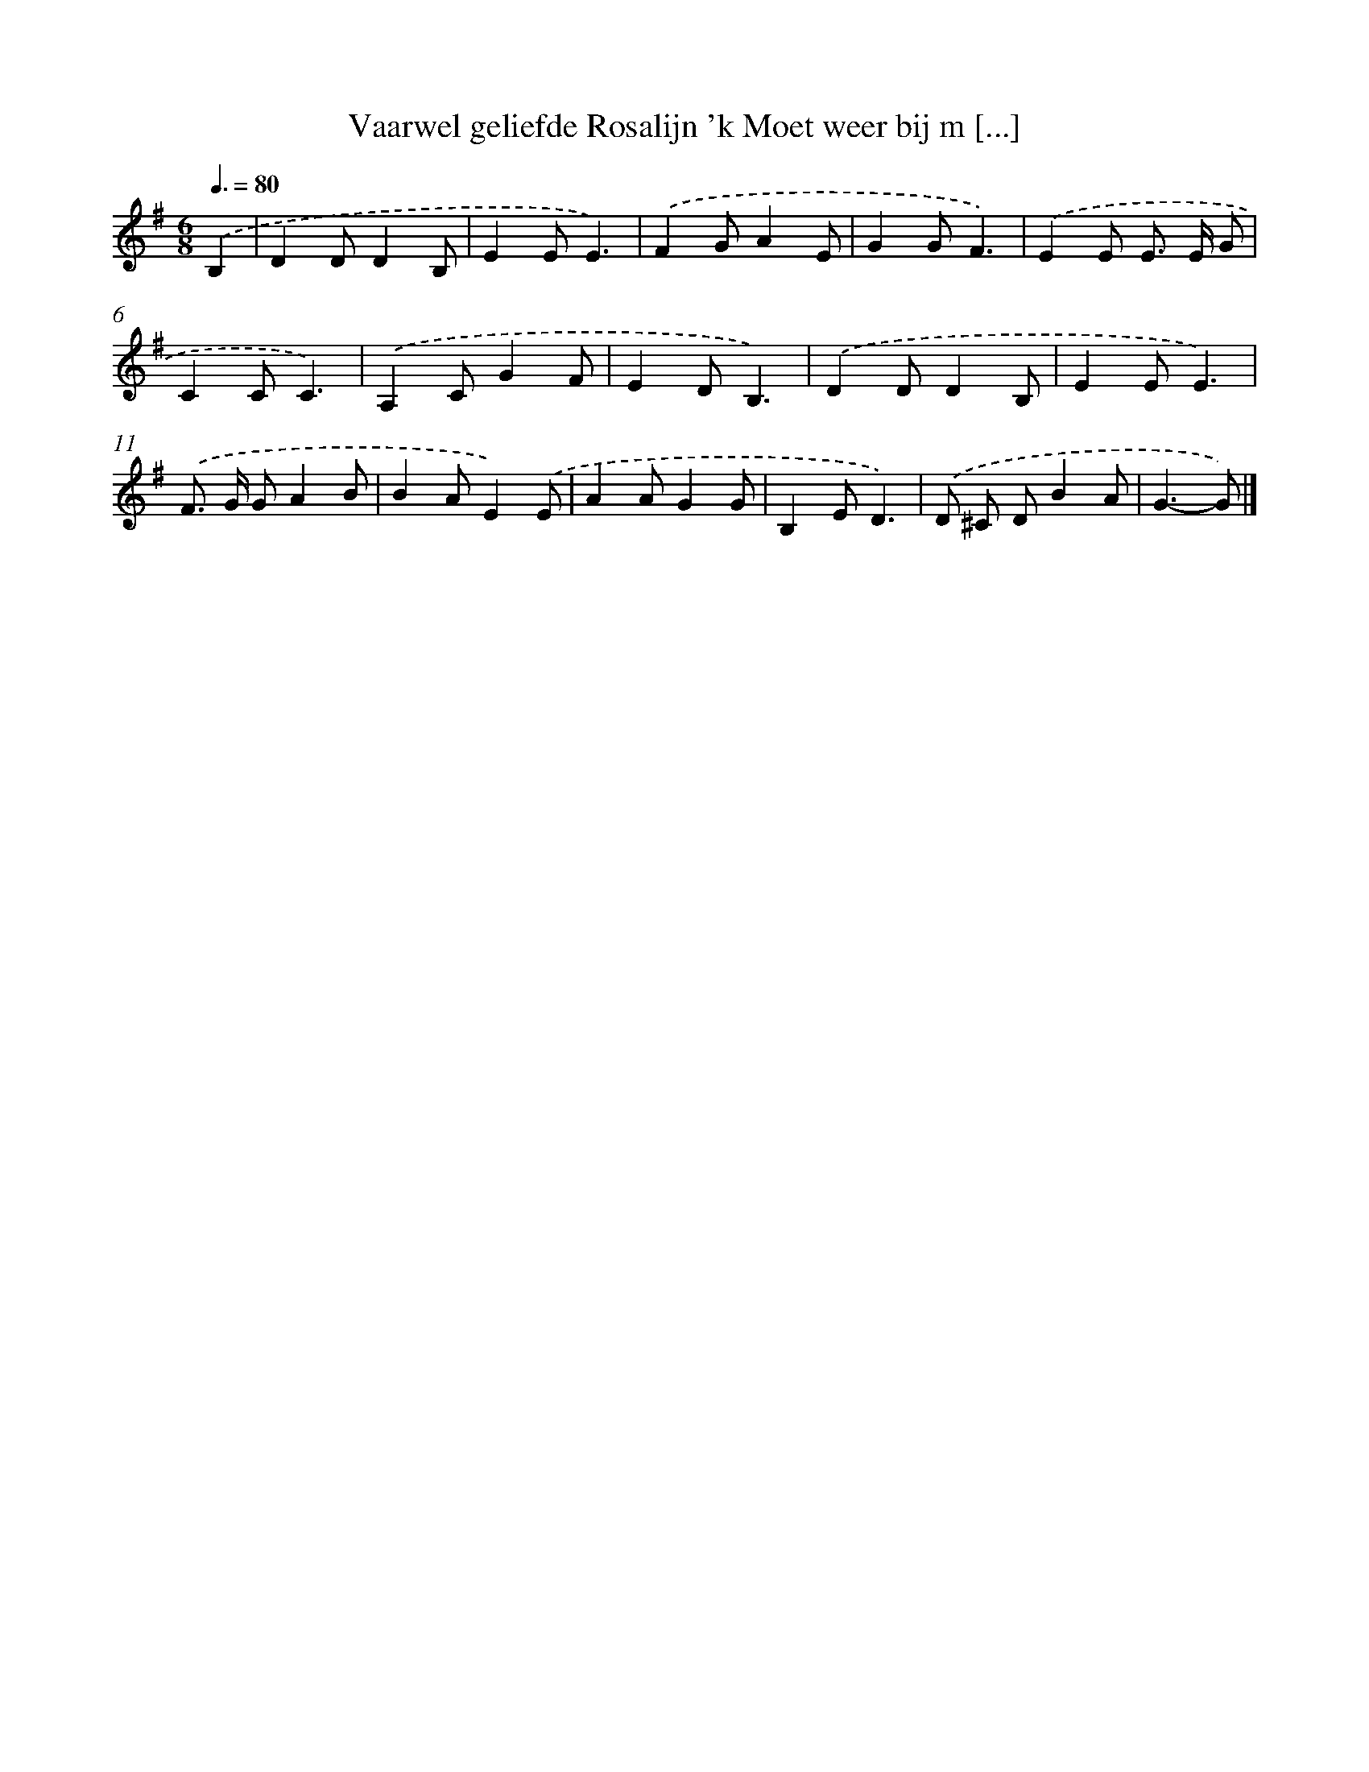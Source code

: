 X: 2575
T: Vaarwel geliefde Rosalijn 'k Moet weer bij m [...]
%%abc-version 2.0
%%abcx-abcm2ps-target-version 5.9.1 (29 Sep 2008)
%%abc-creator hum2abc beta
%%abcx-conversion-date 2018/11/01 14:35:52
%%humdrum-veritas 3773970335
%%humdrum-veritas-data 3077724557
%%continueall 1
%%barnumbers 0
L: 1/8
M: 6/8
Q: 3/8=80
K: G clef=treble
.('B,2 [I:setbarnb 1]|
D2DD2B, |
E2EE3) |
.('F2GA2E |
G2GF3) |
.('E2E E> E G |
C2CC3) |
.('A,2CG2F |
E2DB,3) |
.('D2DD2B, |
E2EE3) |
.('F> G GA2B |
B2AE2).('E |
A2AG2G |
B,2ED3) |
.('D ^C DB2A |
G3-G) |]
